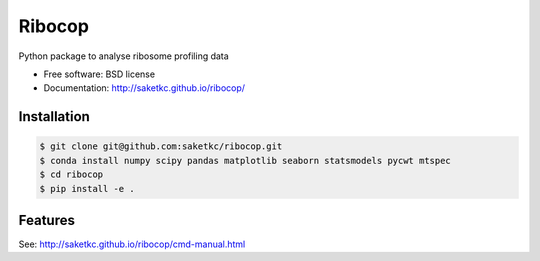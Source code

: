 ===============================
Ribocop
===============================


.. image:: https://img.shields.io/pypi/v/ribocop.svg
        :target: https://pypi.python.org/pypi/ribocop

.. image:: https://travis-ci.com/saketkc/ribocop.svg?token=GsuWFnsdqcXUSp8vzLip&branch=master
    :target: https://travis-ci.com/saketkc/ribocop

.. image:: https://pyup.io/repos/github/saketkc/ribocop/shield.svg
     :target: https://pyup.io/repos/github/saketkc/ribocop/
     :alt: Updates


Python package to analyse ribosome profiling data


* Free software: BSD license
* Documentation: http://saketkc.github.io/ribocop/

Installation
------------

.. code-block:: bash

   $ git clone git@github.com:saketkc/ribocop.git
   $ conda install numpy scipy pandas matplotlib seaborn statsmodels pycwt mtspec
   $ cd ribocop
   $ pip install -e .

Features
--------

See: http://saketkc.github.io/ribocop/cmd-manual.html

